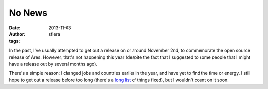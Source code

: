 No News
=======

:date:      2013-11-03
:author:    sfiera
:tags:

In the past, I've usually attempted to get out a release on or around
November 2nd, to commemorate the open source release of Ares.  However,
that's not happening this year (despite the fact that I suggested to
some people that I might have a release out by several months ago).

There's a simple reason: I changed jobs and countries earlier in the
year, and have yet to find the time or energy.  I still hope to get out
a release before too long (there's a `long list`_ of things fixed), but
I wouldn't count on it soon.

..  _long list: https://code.google.com/p/antares/issues/list?q=status%3AFixPending
